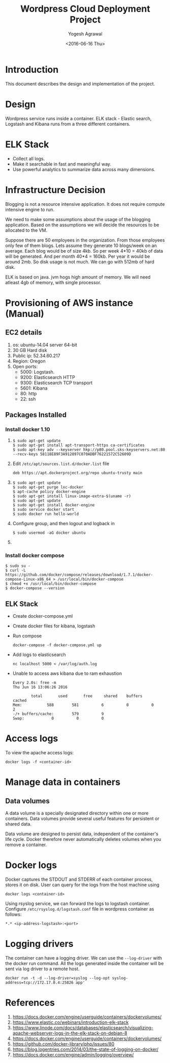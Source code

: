 #+Title: Wordpress Cloud Deployment Project
#+Author: Yogesh Agrawal
#+Email: yogeshiiith@gmail.com
#+Date: <2016-06-16 Thu>

* Introduction
  This document describes the design and implementation of the
  project.

* Design
  Wordpress service runs inside a container. ELK stack - Elastic
  search, Logstash and Kibana runs from a three different containers.

  [[../arch/architecture-design-diagram.jpeg]]

* ELK Stack
  - Collect all logs.
  - Make it searchable in fast and meaningful way.
  - Use powerful analytics to summarize data across many dimensions.

* Infrastructure Decision
  Blogging is not a resource intensive application. It does not
  require compute intensive engine to run.

  We need to make some assumptions about the usage of the blogging
  application. Based on the assumptions we will decide the resources
  to be allocated to the VM.

  Suppose there are 50 employees in the organization. From those
  employees only few of them blogs. Lets assume they generate 10
  blogs/week on an average. Each blog would be of size 4kb. So per
  week 4*10 = 40kb of data will be generated. And per month 40*4 =
  160kb. Per year it would be around 2mb. So disk usage is not much.
  We can go with 512mb of hard disk.

  ELK is based on java. jvm hogs high amount of memory. We will need
  atleast 4gb of memory, with single processor.

* Provisioning of AWS instance (Manual)
** EC2 details
   1. os: ubuntu-14.04 server 64-bit
   2. 30 GB Hard disk
   3. Public ip: 52.34.60.217
   4. Region: Oregon
   5. Open ports:
      - 5000: Logstash.
      - 9200: Elasticsearch HTTP
      - 9300: Elasticsearch TCP transport
      - 5601: Kibana
      - 80: http
      - 22: ssh

** Packages Installed
*** Install docker 1.10
    1. 
       #+BEGIN_EXAMPLE
       $ sudo apt-get update
       $ sudo apt-get install apt-transport-https ca-certificates
       $ sudo apt-key adv --keyserver hkp://p80.pool.sks-keyservers.net:80 --recv-keys 58118E89F3A912897C070ADBF76221572C52609D
       #+END_EXAMPLE

    2. Edit =/etc/apt/sources.list.d/docker.list= file
       #+BEGIN_EXAMPLE
       deb https://apt.dockerproject.org/repo ubuntu-trusty main
       #+END_EXAMPLE
    3. 
       #+BEGIN_EXAMPLE
       $ sudo apt-get update
       $ sudo apt-get purge lxc-docker
       $ apt-cache policy docker-engine
       $ sudo apt-get install linux-image-extra-$(uname -r)
       $ sudo apt-get update
       $ sudo apt-get install docker-engine
       $ sudo service docker start
       $ sudo docker run hello-world
       #+END_EXAMPLE
    4. Configure group, and then logout and logback in
       #+BEGIN_EXAMPLE
       $ sudo usermod -aG docker ubuntu
       #+END_EXAMPLE
    5. 
*** Install docker compose
    #+BEGIN_EXAMPLE
    $ sudo su -
    $ curl -L https://github.com/docker/compose/releases/download/1.7.1/docker-compose-Linux-x86_64 > /usr/local/bin/docker-compose
    $ chmod +x /usr/local/bin/docker-compose
    $ docker-compose --version
    #+END_EXAMPLE
** ELK Stack
   - Create docker-compose.yml
   - Create docker files for kibana, logstash
   - Run compose
     #+BEGIN_EXAMPLE
     docker-compose -f docker-compose.yml up
     #+END_EXAMPLE
   - Add logs to elasticsearch
     #+BEGIN_EXAMPLE
     nc localhost 5000 < /var/log/auth.log
     #+END_EXAMPLE
   - Unable to access aws kibana due to ram exhaustion
     #+BEGIN_EXAMPLE
     Every 2.0s: free -m                                                                                                      Thu Jun 16 13:06:26 2016
     
             total       used       free     shared    buffers     cached
     Mem:           588        581          6          0          0          2
     -/+ buffers/cache:        579          9
     Swap:            0          0          0
     #+END_EXAMPLE
* Access logs
  To view the apache access logs:
  #+BEGIN_EXAMPLE
  docker logs -f <container-id>
  #+END_EXAMPLE
* Manage data in containers
** Data volumes
   A data volume is a specially designated directory within one or
   more containers. Data volumes provide several useful features for
   persistent or shared data.

   Data volume are designed to persist data, independent of the
   container's life cycle. Docker therefore never automatically
   deletes volumes when you remove a container.

* Docker logs
  Docker captures the STDOUT and STDERR of each container process,
  stores it on disk. User can query for the logs from the host machine
  using
  #+BEGIN_EXAMPLE
  docker logs <container-id>
  #+END_EXAMPLE

  Using rsyslog service, we can forward the logs to logstash
  container. Configure =/etc/rsyslog.d/logstash.conf= file in
  wordpress container as follows:
  #+BEGIN_EXAMPLE
  *.* <ip-address-logstash>:<port>
  #+END_EXAMPLE
* Logging drivers
  The container can have a logging driver. We can use the
  =--log-driver= with the docker run command. All the logs generated
  inside the container will be sent via log driver to a remote host.
  #+BEGIN_EXAMPLE
  docker run -t -d --log-driver=syslog --log-opt syslog-address=tcp://172.17.0.4:25826 app'
  #+END_EXAMPLE
* References
  1. https://docs.docker.com/engine/userguide/containers/dockervolumes/
  2. https://www.elastic.co/webinars/introduction-elk-stack
  3. https://www.linode.com/docs/databases/elasticsearch/visualizing-apache-webserver-logs-in-the-elk-stack-on-debian-8
  4. https://docs.docker.com/engine/userguide/containers/dockervolumes/
  5. https://github.com/docker-library/php/issues/80
  6. https://blog.logentries.com/2014/03/the-state-of-logging-on-docker/
  7. https://docs.docker.com/engine/admin/logging/overview/
